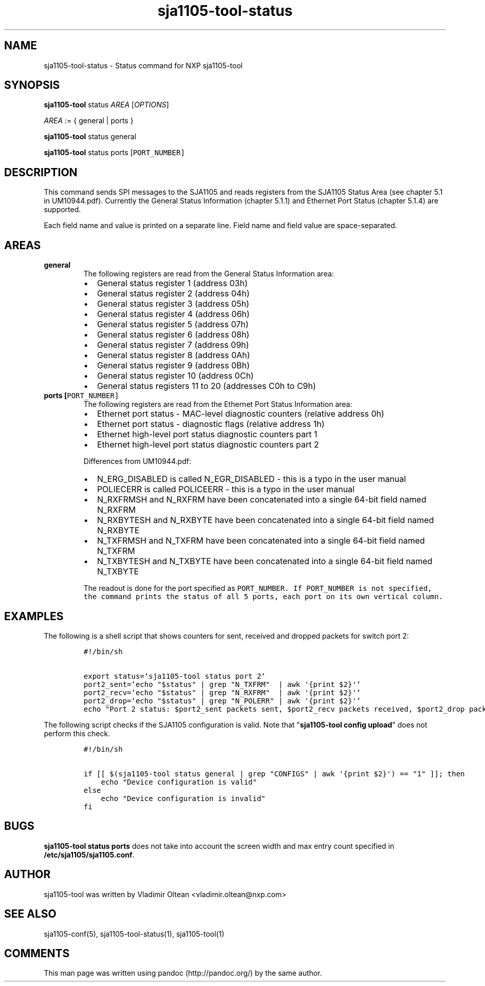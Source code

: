 .TH "sja1105\-tool\-status" "1" "" "" "SJA1105\-TOOL"
.SH NAME
.PP
sja1105\-tool\-status \- Status command for NXP sja1105\-tool
.SH SYNOPSIS
.PP
\f[B]sja1105\-tool\f[] status \f[I]AREA\f[] [\f[I]OPTIONS\f[]]
.PP
\f[I]AREA\f[] := { general | ports }
.PP
\f[B]sja1105\-tool\f[] status general
.PP
\f[B]sja1105\-tool\f[] status ports [\f[I]\f[C]PORT_NUMBER\f[]\f[]]
.SH DESCRIPTION
.PP
This command sends SPI messages to the SJA1105 and reads registers from
the SJA1105 Status Area (see chapter 5.1 in UM10944.pdf).
Currently the General Status Information (chapter 5.1.1) and Ethernet
Port Status (chapter 5.1.4) are supported.
.PP
Each field name and value is printed on a separate line.
Field name and field value are space\-separated.
.SH AREAS
.TP
.B general
The following registers are read from the General Status Information
area:
.RS
.IP \[bu] 2
General status register 1 (address 03h)
.IP \[bu] 2
General status register 2 (address 04h)
.IP \[bu] 2
General status register 3 (address 05h)
.IP \[bu] 2
General status register 4 (address 06h)
.IP \[bu] 2
General status register 5 (address 07h)
.IP \[bu] 2
General status register 6 (address 08h)
.IP \[bu] 2
General status register 7 (address 09h)
.IP \[bu] 2
General status register 8 (address 0Ah)
.IP \[bu] 2
General status register 9 (address 0Bh)
.IP \[bu] 2
General status register 10 (address 0Ch)
.IP \[bu] 2
General status registers 11 to 20 (addresses C0h to C9h)
.RE
.TP
.B ports [\f[I]\f[C]PORT_NUMBER\f[]\f[]]
The following registers are read from the Ethernet Port Status
Information area:
.RS
.IP \[bu] 2
Ethernet port status \- MAC\-level diagnostic counters (relative address
0h)
.IP \[bu] 2
Ethernet port status \- diagnostic flags (relative address 1h)
.IP \[bu] 2
Ethernet high\-level port status diagnostic counters part 1
.IP \[bu] 2
Ethernet high\-level port status diagnostic counters part 2
.PP
Differences from UM10944.pdf:
.IP \[bu] 2
N_ERG_DISABLED is called N_EGR_DISABLED \- this is a typo in the user
manual
.IP \[bu] 2
POLIECERR is called POLICEERR \- this is a typo in the user manual
.IP \[bu] 2
N_RXFRMSH and N_RXFRM have been concatenated into a single 64\-bit field
named N_RXFRM
.IP \[bu] 2
N_RXBYTESH and N_RXBYTE have been concatenated into a single 64\-bit
field named N_RXBYTE
.IP \[bu] 2
N_TXFRMSH and N_TXFRM have been concatenated into a single 64\-bit field
named N_TXFRM
.IP \[bu] 2
N_TXBYTESH and N_TXBYTE have been concatenated into a single 64\-bit
field named N_TXBYTE
.PP
The readout is done for the port specified as
\f[I]\f[C]PORT_NUMBER\f[]\f[].
If \f[I]\f[C]PORT_NUMBER\f[]\f[] is not specified, the command prints
the status of all 5 ports, each port on its own vertical column.
.RE
.SH EXAMPLES
.PP
The following is a shell script that shows counters for sent, received
and dropped packets for switch port 2:
.IP
.nf
\f[C]
#!/bin/sh

export\ status=`sja1105\-tool\ status\ port\ 2`
port2_sent=`echo\ "$status"\ |\ grep\ "N_TXFRM"\ \ |\ awk\ \[aq]{print\ $2}\[aq]`
port2_recv=`echo\ "$status"\ |\ grep\ "N_RXFRM"\ \ |\ awk\ \[aq]{print\ $2}\[aq]`
port2_drop=`echo\ "$status"\ |\ grep\ "N_POLERR"\ |\ awk\ \[aq]{print\ $2}\[aq]`
echo\ "Port\ 2\ status:\ $port2_sent\ packets\ sent,\ $port2_recv\ packets\ received,\ $port2_drop\ packets\ dropped"
\f[]
.fi
.PP
The following script checks if the SJA1105 configuration is valid.
Note that "\f[B]sja1105\-tool config upload\f[]" does not perform this
check.
.IP
.nf
\f[C]
#!/bin/sh

if\ [[\ $(sja1105\-tool\ status\ general\ |\ grep\ "CONFIGS"\ |\ awk\ \[aq]{print\ $2}\[aq])\ ==\ "1"\ ]];\ then
\ \ \ \ echo\ "Device\ configuration\ is\ valid"
else
\ \ \ \ echo\ "Device\ configuration\ is\ invalid"
fi
\f[]
.fi
.SH BUGS
.PP
\f[B]sja1105\-tool status ports\f[] does not take into account the
screen width and max entry count specified in
\f[B]/etc/sja1105/sja1105.conf\f[].
.SH AUTHOR
.PP
sja1105\-tool was written by Vladimir Oltean <vladimir.oltean@nxp.com>
.SH SEE ALSO
.PP
sja1105\-conf(5), sja1105\-tool\-status(1), sja1105\-tool(1)
.SH COMMENTS
.PP
This man page was written using pandoc (http://pandoc.org/) by the same
author.
